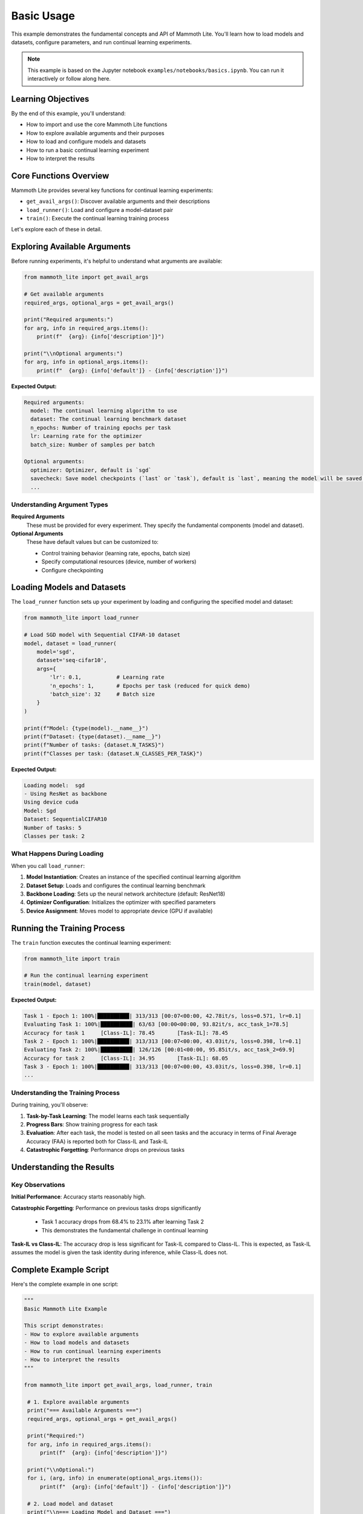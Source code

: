 Basic Usage
===========

This example demonstrates the fundamental concepts and API of Mammoth Lite. You'll learn how to load models and datasets, configure parameters, and run continual learning experiments.

.. note::
   This example is based on the Jupyter notebook ``examples/notebooks/basics.ipynb``. You can run it interactively or follow along here.

Learning Objectives
-------------------

By the end of this example, you'll understand:

* How to import and use the core Mammoth Lite functions
* How to explore available arguments and their purposes  
* How to load and configure models and datasets
* How to run a basic continual learning experiment
* How to interpret the results

Core Functions Overview
-----------------------

Mammoth Lite provides several key functions for continual learning experiments:

* ``get_avail_args()``: Discover available arguments and their descriptions
* ``load_runner()``: Load and configure a model-dataset pair
* ``train()``: Execute the continual learning training process

Let's explore each of these in detail.

Exploring Available Arguments
-----------------------------

Before running experiments, it's helpful to understand what arguments are available:

.. code-block:: python

   from mammoth_lite import get_avail_args

   # Get available arguments
   required_args, optional_args = get_avail_args()

   print("Required arguments:")
   for arg, info in required_args.items():
       print(f"  {arg}: {info['description']}")

   print("\\nOptional arguments:")
   for arg, info in optional_args.items():
       print(f"  {arg}: {info['default']} - {info['description']}")

**Expected Output:**

.. code-block:: text

   Required arguments:
     model: The continual learning algorithm to use
     dataset: The continual learning benchmark dataset
     n_epochs: Number of training epochs per task
     lr: Learning rate for the optimizer
     batch_size: Number of samples per batch

   Optional arguments:
     optimizer: Optimizer, default is `sgd`
     savecheck: Save model checkpoints (`last` or `task`), default is `last`, meaning the model will be saved at the end of training
     ...

Understanding Argument Types
~~~~~~~~~~~~~~~~~~~~~~~~~~~~

**Required Arguments**
  These must be provided for every experiment. They specify the fundamental components (model and dataset).

**Optional Arguments**  
  These have default values but can be customized to:
  
  * Control training behavior (learning rate, epochs, batch size)
  * Specify computational resources (device, number of workers)  
  * Configure checkpointing

Loading Models and Datasets
---------------------------

The ``load_runner`` function sets up your experiment by loading and configuring the specified model and dataset:

.. code-block:: python

   from mammoth_lite import load_runner

   # Load SGD model with Sequential CIFAR-10 dataset
   model, dataset = load_runner(
       model='sgd',
       dataset='seq-cifar10', 
       args={
           'lr': 0.1,           # Learning rate
           'n_epochs': 1,       # Epochs per task (reduced for quick demo)
           'batch_size': 32     # Batch size
       }
   )

   print(f"Model: {type(model).__name__}")
   print(f"Dataset: {type(dataset).__name__}")
   print(f"Number of tasks: {dataset.N_TASKS}")
   print(f"Classes per task: {dataset.N_CLASSES_PER_TASK}")

**Expected Output:**

.. code-block:: text

    Loading model:  sgd
    - Using ResNet as backbone
    Using device cuda
    Model: Sgd
    Dataset: SequentialCIFAR10
    Number of tasks: 5
    Classes per task: 2

What Happens During Loading
~~~~~~~~~~~~~~~~~~~~~~~~~~~

When you call ``load_runner``:

1. **Model Instantiation**: Creates an instance of the specified continual learning algorithm
2. **Dataset Setup**: Loads and configures the continual learning benchmark
3. **Backbone Loading**: Sets up the neural network architecture (default: ResNet18)
4. **Optimizer Configuration**: Initializes the optimizer with specified parameters
5. **Device Assignment**: Moves model to appropriate device (GPU if available)

Running the Training Process
----------------------------

The ``train`` function executes the continual learning experiment:

.. code-block:: python

   from mammoth_lite import train

   # Run the continual learning experiment
   train(model, dataset)

**Expected Output:**

.. code-block:: text

    Task 1 - Epoch 1: 100%|██████████| 313/313 [00:07<00:00, 42.78it/s, loss=0.571, lr=0.1]
    Evaluating Task 1: 100%|██████████| 63/63 [00:00<00:00, 93.82it/s, acc_task_1=78.5]
    Accuracy for task 1     [Class-IL]: 78.45       [Task-IL]: 78.45
    Task 2 - Epoch 1: 100%|██████████| 313/313 [00:07<00:00, 43.03it/s, loss=0.398, lr=0.1]
    Evaluating Task 2: 100%|██████████| 126/126 [00:01<00:00, 95.85it/s, acc_task_2=69.9]
    Accuracy for task 2     [Class-IL]: 34.95       [Task-IL]: 68.05
    Task 3 - Epoch 1: 100%|██████████| 313/313 [00:07<00:00, 43.03it/s, loss=0.398, lr=0.1]
    ...

Understanding the Training Process
~~~~~~~~~~~~~~~~~~~~~~~~~~~~~~~~~~

During training, you'll observe:

1. **Task-by-Task Learning**: The model learns each task sequentially
2. **Progress Bars**: Show training progress for each task
3. **Evaluation**: After each task, the model is tested on all seen tasks and the accuracy in terms of Final Average Accuracy (FAA) is reported both for Class-IL and Task-IL
4. **Catastrophic Forgetting**: Performance drops on previous tasks

Understanding the Results
-------------------------

Key Observations
~~~~~~~~~~~~~~~~

**Initial Performance**: Accuracy starts reasonably high. 

**Catastrophic Forgetting**: Performance on previous tasks drops significantly
  
  * Task 1 accuracy drops from 68.4% to 23.1% after learning Task 2
  * This demonstrates the fundamental challenge in continual learning

**Task-IL vs Class-IL**: The accuracy drop is less significant for Task-IL compared to Class-IL. This is expected, as Task-IL assumes the model is given the task identity during inference, while Class-IL does not.

Complete Example Script
-----------------------

Here's the complete example in one script:

.. code-block:: python

   """
   Basic Mammoth Lite Example
   
   This script demonstrates:
   - How to explore available arguments
   - How to load models and datasets  
   - How to run continual learning experiments
   - How to interpret the results
   """

   from mammoth_lite import get_avail_args, load_runner, train

    # 1. Explore available arguments
    print("=== Available Arguments ===")
    required_args, optional_args = get_avail_args()

    print("Required:")
    for arg, info in required_args.items():
        print(f"  {arg}: {info['description']}")

    print("\\nOptional:")
    for i, (arg, info) in enumerate(optional_args.items()):
        print(f"  {arg}: {info['default']} - {info['description']}")

    # 2. Load model and dataset
    print("\\n=== Loading Model and Dataset ===")
    model, dataset = load_runner(
        model='sgd',
        dataset='seq-cifar10',
        args={
            'lr': 0.1,
            'n_epochs': 1,      # Reduced for quick demo
            'batch_size': 32
        }
    )

    print(f"Model: {type(model).__name__}")
    print(f"Dataset: {dataset.NAME}")
    print(f"Tasks: {dataset.N_TASKS}")
    print(f"Classes per task: {dataset.N_CLASSES_PER_TASK}")

    # 3. Run training
    print("\\n=== Training ===")
    train(model, dataset)

    print("\\n=== Experiment Complete ===")
    print("Notice how accuracy on previous tasks drops as new tasks are learned.")
    print("This demonstrates catastrophic forgetting in continual learning.")

Variations to Try
-----------------

**Different Hyperparameters**

.. code-block:: python

   # Try different learning rates
   model, dataset = load_runner('sgd', 'seq-cifar10', {'lr': 0.01, 'batch_size': 32, 'n_epochs': 1})
   
   # Try different batch sizes  
   model, dataset = load_runner('sgd', 'seq-cifar10', {'batch_size': 64, 'n_epochs': 1, 'lr': 0.1})
   
   # Try more epochs per task
   model, dataset = load_runner('sgd', 'seq-cifar10', {'n_epochs': 5, 'batch_size': 32, 'lr': 0.1})

**Different Models** (when available)

.. code-block:: python

   # Try other continual learning models
   from mammoth_lite import get_model_names
   print("Available models:", get_model_names())

**Different Datasets** (when available)

.. code-block:: python

   # Try other continual learning benchmarks
   from mammoth_lite import get_dataset_names  
   print("Available datasets:", get_dataset_names())

Next Steps
----------

Now that you understand the basics:

1. **Try Different Configurations**: Experiment with various hyperparameters
2. **Create Custom Models**: Learn to build your own algorithms in :doc:`custom_model`
3. **Understand Evaluation**: Dive deeper into metrics and analysis
4. **Read the Theory**: Review :doc:`../core_concepts` for deeper understanding

This example provided the foundation for using Mammoth Lite. The next examples will build on these concepts to show more advanced usage patterns.
